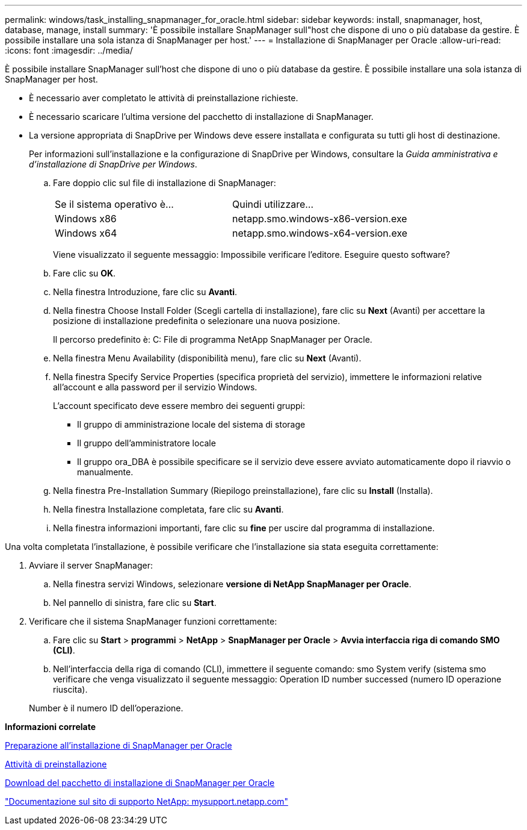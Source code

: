 ---
permalink: windows/task_installing_snapmanager_for_oracle.html 
sidebar: sidebar 
keywords: install, snapmanager, host, database, manage, install 
summary: 'È possibile installare SnapManager sull"host che dispone di uno o più database da gestire. È possibile installare una sola istanza di SnapManager per host.' 
---
= Installazione di SnapManager per Oracle
:allow-uri-read: 
:icons: font
:imagesdir: ../media/


[role="lead"]
È possibile installare SnapManager sull'host che dispone di uno o più database da gestire. È possibile installare una sola istanza di SnapManager per host.

* È necessario aver completato le attività di preinstallazione richieste.
* È necessario scaricare l'ultima versione del pacchetto di installazione di SnapManager.
* La versione appropriata di SnapDrive per Windows deve essere installata e configurata su tutti gli host di destinazione.
+
Per informazioni sull'installazione e la configurazione di SnapDrive per Windows, consultare la _Guida amministrativa e d'installazione di SnapDrive per Windows_.

+
.. Fare doppio clic sul file di installazione di SnapManager:
+
|===


| Se il sistema operativo è... | Quindi utilizzare... 


 a| 
Windows x86
 a| 
netapp.smo.windows-x86-version.exe



 a| 
Windows x64
 a| 
netapp.smo.windows-x64-version.exe

|===
+
Viene visualizzato il seguente messaggio: Impossibile verificare l'editore. Eseguire questo software?

.. Fare clic su *OK*.
.. Nella finestra Introduzione, fare clic su *Avanti*.
.. Nella finestra Choose Install Folder (Scegli cartella di installazione), fare clic su *Next* (Avanti) per accettare la posizione di installazione predefinita o selezionare una nuova posizione.
+
Il percorso predefinito è: C: File di programma NetApp SnapManager per Oracle.

.. Nella finestra Menu Availability (disponibilità menu), fare clic su *Next* (Avanti).
.. Nella finestra Specify Service Properties (specifica proprietà del servizio), immettere le informazioni relative all'account e alla password per il servizio Windows.
+
L'account specificato deve essere membro dei seguenti gruppi:

+
*** Il gruppo di amministrazione locale del sistema di storage
*** Il gruppo dell'amministratore locale
*** Il gruppo ora_DBA è possibile specificare se il servizio deve essere avviato automaticamente dopo il riavvio o manualmente.


.. Nella finestra Pre-Installation Summary (Riepilogo preinstallazione), fare clic su *Install* (Installa).
.. Nella finestra Installazione completata, fare clic su *Avanti*.
.. Nella finestra informazioni importanti, fare clic su *fine* per uscire dal programma di installazione.




Una volta completata l'installazione, è possibile verificare che l'installazione sia stata eseguita correttamente:

. Avviare il server SnapManager:
+
.. Nella finestra servizi Windows, selezionare *versione di NetApp SnapManager per Oracle*.
.. Nel pannello di sinistra, fare clic su *Start*.


. Verificare che il sistema SnapManager funzioni correttamente:
+
.. Fare clic su *Start* > *programmi* > *NetApp* > *SnapManager per Oracle* > *Avvia interfaccia riga di comando SMO (CLI)*.
.. Nell'interfaccia della riga di comando (CLI), immettere il seguente comando: smo System verify (sistema smo verificare che venga visualizzato il seguente messaggio: Operation ID number successed (numero ID operazione riuscita).


+
Number è il numero ID dell'operazione.



*Informazioni correlate*

xref:concept_preparing_to_install_snapmanager_for_oracle.adoc[Preparazione all'installazione di SnapManager per Oracle]

xref:concept_preinstallation_tasks.adoc[Attività di preinstallazione]

xref:task_downloading_snapmanager_for_oracle_installation_package.adoc[Download del pacchetto di installazione di SnapManager per Oracle]

http://mysupport.netapp.com/["Documentazione sul sito di supporto NetApp: mysupport.netapp.com"]
